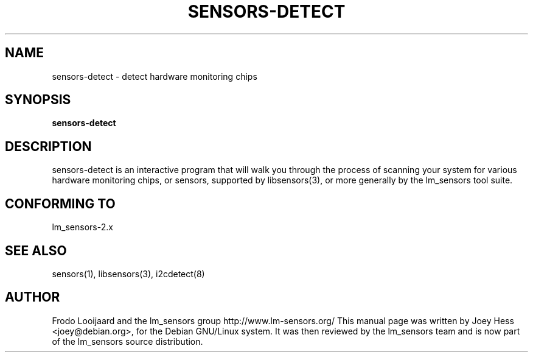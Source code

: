.TH SENSORS-DETECT 8 "March 2004"
.SH NAME
sensors-detect \- detect hardware monitoring chips

.SH SYNOPSIS
.B sensors-detect

.SH DESCRIPTION
sensors-detect is an interactive program that will walk you through the
process of scanning your system for various hardware monitoring chips,
or sensors, supported by libsensors(3), or more generally by the lm_sensors
tool suite.

.SH CONFORMING TO
lm_sensors-2.x

.SH SEE ALSO
sensors(1), libsensors(3), i2cdetect(8)

.SH AUTHOR
Frodo Looijaard and the lm_sensors group
http://www.lm-sensors.org/
This manual page was written by Joey Hess <joey@debian.org>, for
the Debian GNU/Linux system. It was then reviewed by the lm_sensors team and
is now part of the lm_sensors source distribution.
